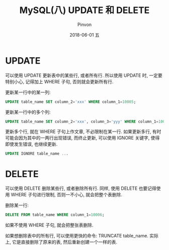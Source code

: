 #+TITLE:       MySQL(八) UPDATE 和 DELETE
#+AUTHOR:      Pinvon
#+EMAIL:       pinvon@Inspiron
#+DATE:        2018-06-01 五

#+URI:         /blog/SQL/%y/%m/%d/%t/ Or /blog/SQL/%t/
#+TAGS:        SQL
#+DESCRIPTION: <Add description here>

#+LANGUAGE:    en
#+OPTIONS:     H:4 num:nil toc:t \n:nil ::t |:t ^:nil -:nil f:t *:t <:t

* UPDATE

可以使用 UPDATE 更新表中的某些行, 或者所有行. 所以使用 UPDATE 时, 一定要特别小心, 记得加上 WHERE 子句, 否则就会更新所有行.

更新某一行中的某一列:
#+BEGIN_SRC SQL
UPDATE table_name SET column_2='xxx' WHERE column_1=10005;
#+END_SRC

更新某一行中的多个列:
#+BEGIN_SRC SQL
UPDATE table_name SET column_2='xxx', column_3='yyy' WHERE column_1=10005;
#+END_SRC

更新多个行, 就在 WHERE 子句上作文章, 不必限制在某一行. 如果更新多行, 有时可能会因为其中的一两行出现错误, 而终止更新, 可以使用 IGNORE 关键字, 使得即使发生错误, 也继续更新.
#+BEGIN_SRC SQL
UPDATE IGNORE table_name ...
#+END_SRC

* DELETE

可以使用 DELETE 删除某些行, 或者删除所有行. 同样, 使用 DELETE 也要记得使用 WHERE 子句进行限制, 否则一不小心, 就会把整个表删除.

删除某一行:
#+BEGIN_SRC SQL
DELETE FROM table_name WHERE column_1=10006;
#+END_SRC

如果不使用 WHERE 子句, 就会把整张表删除.

如果想删除表中的所有行, 可以使用更快的命令: TRUNCATE table_name. 实际上, 它是直接删除了原来的表, 然后重新创建一个一样的表.
